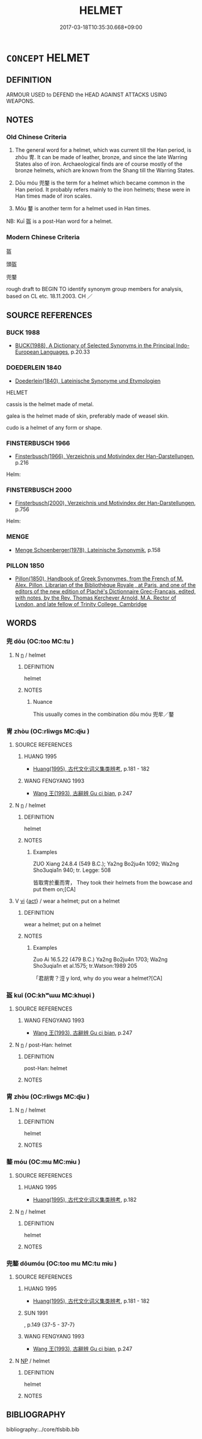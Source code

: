 # -*- mode: mandoku-tls-view -*-
#+TITLE: HELMET
#+DATE: 2017-03-18T10:35:30.668+09:00        
#+STARTUP: content
* =CONCEPT= HELMET
:PROPERTIES:
:CUSTOM_ID: uuid-73acae34-a7b2-492a-803e-30506758304f
:TR_ZH: 頭盔
:TR_OCH: 冑
:END:
** DEFINITION

ARMOUR USED to DEFEND the HEAD AGAINST ATTACKS USING WEAPONS.

** NOTES

*** Old Chinese Criteria
1. The general word for a helmet, which was current till the Han period, is zhòu 冑. It can be made of leather, bronze, and since the late Warring States also of iron. Archaeological finds are of course mostly of the bronze helmets, which are known from the Shang till the Warring States.

2. Dōu móu 兜鍪 is the term for a helmet which became common in the Han period. It probably refers mainly to the iron helmets; these were in Han times made of iron scales.

3. Móu 鍪 is another term for a helmet used in Han times.

NB: Kuī 盔 is a post-Han word for a helmet.

*** Modern Chinese Criteria
盔

頭盔

兜鍪

rough draft to BEGIN TO identify synonym group members for analysis, based on CL etc. 18.11.2003. CH ／

** SOURCE REFERENCES
*** BUCK 1988
 - [[cite:BUCK-1988][BUCK(1988), A Dictionary of Selected Synonyms in the Principal Indo-European Languages]], p.20.33

*** DOEDERLEIN 1840
 - [[cite:DOEDERLEIN-1840][Doederlein(1840), Lateinische Synonyme und Etymologien]]

HELMET

cassis is the helmet made of metal.

galea is the helmet made of skin, preferably made of weasel skin.

cudo is a helmet of any form or shape.

*** FINSTERBUSCH 1966
 - [[cite:FINSTERBUSCH-1966][Finsterbusch(1966), Verzeichnis und Motivindex der Han-Darstellungen]], p.216


Helm:

*** FINSTERBUSCH 2000
 - [[cite:FINSTERBUSCH-2000][Finsterbusch(2000), Verzeichnis und Motivindex der Han-Darstellungen]], p.756


Helm:

*** MENGE
 - [[cite:MENGE][Menge Schoenberger(1978), Lateinische Synonymik]], p.158

*** PILLON 1850
 - [[cite:PILLON-1850][Pillon(1850), Handbook of Greek Synonymes, from the French of M. Alex. Pillon, Librarian of the Bibliothèque Royale , at Paris, and one of the editors of the new edition of Plaché's Dictionnaire Grec-Français, edited, with notes, by the Rev. Thomas Kerchever Arnold, M.A. Rector of Lyndon, and late fellow of Trinity College, Cambridge]]
** WORDS
   :PROPERTIES:
   :VISIBILITY: children
   :END:
*** 兜 dōu (OC:too MC:tu )
:PROPERTIES:
:CUSTOM_ID: uuid-a08e98d7-4dc6-4eb0-8ed8-6291d5f3a9ad
:Char+: 兜(10,9/11) 
:GY_IDS+: uuid-d294c497-502d-40a6-b0d9-1f831d3326ee
:PY+: dōu     
:OC+: too     
:MC+: tu     
:END: 
**** N [[tls:syn-func::#uuid-8717712d-14a4-4ae2-be7a-6e18e61d929b][n]] / helmet
:PROPERTIES:
:CUSTOM_ID: uuid-9e37dd75-0d25-4e3d-be98-bcf63f8b89fd
:WARRING-STATES-CURRENCY: 2
:END:
****** DEFINITION

helmet

****** NOTES

******* Nuance
This usually comes in the combination dōu móu 兜牟／鍪

*** 冑 zhòu (OC:rliwɡs MC:ɖɨu )
:PROPERTIES:
:CUSTOM_ID: uuid-5d96f82a-d74d-4a6f-b853-6abc48abead9
:Char+: 冑(13,7/9) 
:GY_IDS+: uuid-cef03d29-4c49-47e2-b5b7-12be6046c214
:PY+: zhòu     
:OC+: rliwɡs     
:MC+: ɖɨu     
:END: 
**** SOURCE REFERENCES
***** HUANG 1995
 - [[cite:HUANG-1995][Huang(1995), 古代文化词义集类辨考]], p.181 - 182

***** WANG FENGYANG 1993
 - [[cite:WANG-FENGYANG-1993][Wang 王(1993), 古辭辨 Gu ci bian]], p.247

**** N [[tls:syn-func::#uuid-8717712d-14a4-4ae2-be7a-6e18e61d929b][n]] / helmet
:PROPERTIES:
:CUSTOM_ID: uuid-c6cbeabd-f1de-4238-82d2-d321988b3f27
:WARRING-STATES-CURRENCY: 5
:END:
****** DEFINITION

helmet

****** NOTES

******* Examples
ZUO Xiang 24.8.4 (549 B.C.); Ya2ng Bo2ju4n 1092; Wa2ng Sho3uqia1n 940; tr. Legge: 508

 皆取冑於櫜而冑， They took their helmets from the bowcase and put them on;[CA]

**** V [[tls:syn-func::#uuid-c20780b3-41f9-491b-bb61-a269c1c4b48f][vi]] {[[tls:sem-feat::#uuid-f55cff2f-f0e3-4f08-a89c-5d08fcf3fe89][act]]} / wear a helmet; put on a helmet
:PROPERTIES:
:CUSTOM_ID: uuid-5a5490ca-6343-47eb-9c0b-f3c1ad3cee54
:WARRING-STATES-CURRENCY: 3
:END:
****** DEFINITION

wear a helmet; put on a helmet

****** NOTES

******* Examples
Zuo Ai 16.5.22 (479 B.C.) Ya2ng Bo2ju4n 1703; Wa2ng Sho3uqia1n et al.1575; tr.Watson:1989 205

 「君胡冑？浢 y lord, why do you wear a helmet?[CA]

*** 盔 kuī (OC:khʷɯɯ MC:khuo̝i )
:PROPERTIES:
:CUSTOM_ID: uuid-49f3c2f6-c6f2-446e-b343-059b59417662
:Char+: 盔(108,6/11) 
:GY_IDS+: uuid-1cca9408-7a75-4c1e-b458-9c360267b4a2
:PY+: kuī     
:OC+: khʷɯɯ     
:MC+: khuo̝i     
:END: 
**** SOURCE REFERENCES
***** WANG FENGYANG 1993
 - [[cite:WANG-FENGYANG-1993][Wang 王(1993), 古辭辨 Gu ci bian]], p.247

**** N [[tls:syn-func::#uuid-8717712d-14a4-4ae2-be7a-6e18e61d929b][n]] / post-Han: helmet
:PROPERTIES:
:CUSTOM_ID: uuid-6247ff00-cb67-4258-80b0-b68f3bd1a609
:WARRING-STATES-CURRENCY: 0
:END:
****** DEFINITION

post-Han: helmet

****** NOTES

*** 胄 zhòu (OC:rliwɡs MC:ɖɨu )
:PROPERTIES:
:CUSTOM_ID: uuid-d71a03e5-e108-41f2-b27c-e519acde690e
:Char+: 胄(130,5/9) 
:GY_IDS+: uuid-f6bf681f-44ae-4d50-844e-031c1e9bd073
:PY+: zhòu     
:OC+: rliwɡs     
:MC+: ɖɨu     
:END: 
**** N [[tls:syn-func::#uuid-8717712d-14a4-4ae2-be7a-6e18e61d929b][n]] / helmet
:PROPERTIES:
:CUSTOM_ID: uuid-9843d6d3-11b6-42dc-8280-16428913cf7e
:WARRING-STATES-CURRENCY: 4
:END:
****** DEFINITION

helmet

****** NOTES

*** 鍪 móu (OC:mu MC:mɨu )
:PROPERTIES:
:CUSTOM_ID: uuid-5a2e7b5a-54ac-4436-afa9-e2e27f8e18c4
:Char+: 鍪(167,9/17) 
:GY_IDS+: uuid-ca88518b-d237-4367-bebb-02ada1db3da9
:PY+: móu     
:OC+: mu     
:MC+: mɨu     
:END: 
**** SOURCE REFERENCES
***** HUANG 1995
 - [[cite:HUANG-1995][Huang(1995), 古代文化词义集类辨考]], p.182

**** N [[tls:syn-func::#uuid-8717712d-14a4-4ae2-be7a-6e18e61d929b][n]] / helmet
:PROPERTIES:
:CUSTOM_ID: uuid-6389e27e-1ddf-4bda-a4be-704ee69b05d6
:WARRING-STATES-CURRENCY: 2
:END:
****** DEFINITION

helmet

****** NOTES

*** 兜鍪 dōumóu (OC:too mu MC:tu mɨu )
:PROPERTIES:
:CUSTOM_ID: uuid-d7ae8793-6df0-4710-a667-9b94827870dd
:Char+: 兜(10,9/11) 鍪(167,9/17) 
:GY_IDS+: uuid-d294c497-502d-40a6-b0d9-1f831d3326ee uuid-ca88518b-d237-4367-bebb-02ada1db3da9
:PY+: dōu móu    
:OC+: too mu    
:MC+: tu mɨu    
:END: 
**** SOURCE REFERENCES
***** HUANG 1995
 - [[cite:HUANG-1995][Huang(1995), 古代文化词义集类辨考]], p.181 - 182

***** SUN 1991
, p.149  {37-5 - 37-7}

***** WANG FENGYANG 1993
 - [[cite:WANG-FENGYANG-1993][Wang 王(1993), 古辭辨 Gu ci bian]], p.247

**** N [[tls:syn-func::#uuid-a8e89bab-49e1-4426-b230-0ec7887fd8b4][NP]] / helmet
:PROPERTIES:
:CUSTOM_ID: uuid-af1a80b9-f38e-4ffd-a14a-d048ae3e8a79
:WARRING-STATES-CURRENCY: 3
:END:
****** DEFINITION

helmet

****** NOTES

** BIBLIOGRAPHY
bibliography:../core/tlsbib.bib
